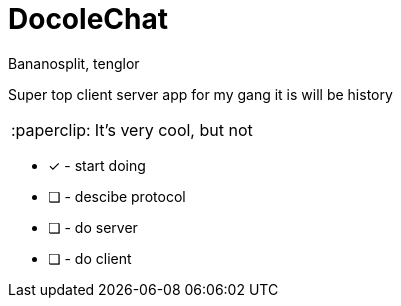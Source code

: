 = DocoleChat
:author: Bananosplit, tenglor
:status:
:note-caption: :paperclip:

Super top client server app for my gang it is will be history

NOTE: It's very cool, but not

* [x] - start doing
* [ ] - descibe protocol
* [ ] - do server
* [ ] - do client

